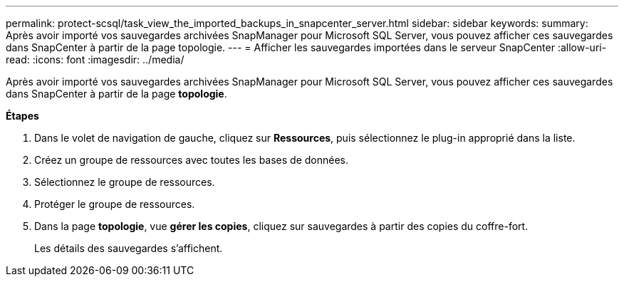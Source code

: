 ---
permalink: protect-scsql/task_view_the_imported_backups_in_snapcenter_server.html 
sidebar: sidebar 
keywords:  
summary: Après avoir importé vos sauvegardes archivées SnapManager pour Microsoft SQL Server, vous pouvez afficher ces sauvegardes dans SnapCenter à partir de la page topologie. 
---
= Afficher les sauvegardes importées dans le serveur SnapCenter
:allow-uri-read: 
:icons: font
:imagesdir: ../media/


[role="lead"]
Après avoir importé vos sauvegardes archivées SnapManager pour Microsoft SQL Server, vous pouvez afficher ces sauvegardes dans SnapCenter à partir de la page *topologie*.

*Étapes*

. Dans le volet de navigation de gauche, cliquez sur *Ressources*, puis sélectionnez le plug-in approprié dans la liste.
. Créez un groupe de ressources avec toutes les bases de données.
. Sélectionnez le groupe de ressources.
. Protéger le groupe de ressources.
. Dans la page *topologie*, vue *gérer les copies*, cliquez sur sauvegardes à partir des copies du coffre-fort.
+
Les détails des sauvegardes s'affichent.


